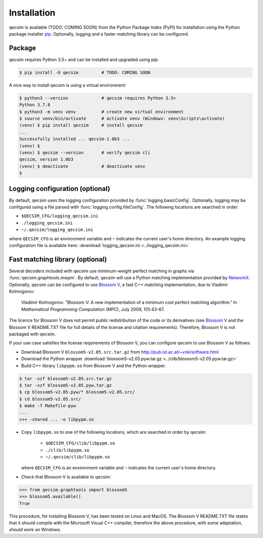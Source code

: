 Installation
============

qecsim is available (TODO: COMING SOON) from the Python Package Index (PyPI) for installation using the Python package
installer `pip`_. Optionally, logging and a faster matching library can be configured.

.. _pip: https://pip.pypa.io/en/stable/quickstart/


Package
-------

qecsim requires Python 3.5+ and can be installed and upgraded using pip:

.. code-block:: bash

    $ pip install -U qecsim         # TODO: COMING SOON

A nice way to install qecsim is using a virtual environment:

.. code-block:: bash

    $ python3 --version             # qecsim requires Python 3.5+
    Python 3.7.8
    $ python3 -m venv venv          # create new virtual environment
    $ source venv/bin/activate      # activate venv (Windows: venv\Scripts\activate)
    (venv) $ pip install qecsim     # install qecsim
    ...
    Successfully installed ... qecsim-1.0b3 ...
    (venv) $
    (venv) $ qecsim --version       # verify qecsim cli
    qecsim, version 1.0b3
    (venv) $ deactivate             # deactivate venv
    $


Logging configuration (optional)
--------------------------------

By default, qecsim uses the logging configuration provided by :func:`logging.basicConfig`. Optionally, logging may be
configured using a file parsed with :func:`logging.config.fileConfig`. The following locations are searched in order:

* ``$QECSIM_CFG/logging_qecsim.ini``
* ``./logging_qecsim.ini``
* ``~/.qecsim/logging_qecsim.ini``

where ``QECSIM_CFG`` is an environment variable and ``~`` indicates the current user's home directory. An example
logging configuration file is available here: :download:`logging_qecsim.ini <../logging_qecsim.ini>`


.. _install_blossom:

Fast matching library (optional)
--------------------------------

Several decoders included with qecsim use minimum-weight perfect matching in graphs via :func:`qecsim.graphtools.mwpm`.
By default, qecsim will use a Python matching implementation provided by NetworkX_. Optionally, qecsim can be configured
to use `Blossom V`_, a fast C++ matching implementation, due to Vladimir Kolmogorov:

    Vladimir Kolmogorov. "Blossom V: A new implementation of a minimum cost perfect matching algorithm."
    In *Mathematical Programming Computation* (MPC), July 2009, 1(1):43-67.

.. _NetworkX: https://networkx.github.io/
.. _Blossom V: http://pub.ist.ac.at/~vnk/software.html

The licence for Blossom V does not permit public redistribution of the code or its derivatives (see `Blossom V`_ and the
Blossom V README.TXT file for full details of the license and citation requirements). Therefore, Blossom V is not
packaged with qecsim.

If your use case satisfies the license requirements of Blossom V, you can configure qecsim to use Blossom V as follows:

* Download Blossom V ``blossom5-v2.05.src.tar.gz`` from http://pub.ist.ac.at/~vnk/software.html
* Download the Python wrapper :download:`blossom5-v2.05.pyw.tar.gz <../clib/blossom5-v2.05.pyw.tar.gz>`
* Build C++ library ``libpypm.so`` from Blossom V and the Python wrapper.

.. code-block:: bash

    $ tar -xzf blossom5-v2.05.src.tar.gz
    $ tar -xzf blossom5-v2.05.pyw.tar.gz
    $ cp blossom5-v2.05.pyw/* blossom5-v2.05.src/
    $ cd blossom5-v2.05.src/
    $ make -f Makefile-pyw
    ...
    c++ -shared ... -o libpypm.so


* Copy ``libpypm.so`` to one of the following locations, which are searched in order by qecsim:

    * ``$QECSIM_CFG/clib/libpypm.so``
    * ``./clib/libpypm.so``
    * ``~/.qecsim/clib/libpypm.so``

  where ``QECSIM_CFG`` is an environment variable and ``~`` indicates the current user's home directory.

* Check that Blossom V is available to qecsim:

.. code-block:: pycon

    >>> from qecsim.graphtools import blossom5
    >>> blossom5.available()
    True

This procedure, for installing Blossom V, has been tested on Linux and MacOS. The Blossom V README.TXT file states that
it should compile with the Microsoft Visual C++ compiler, therefore the above procedure, with some adaptation, *should*
work on Windows.
